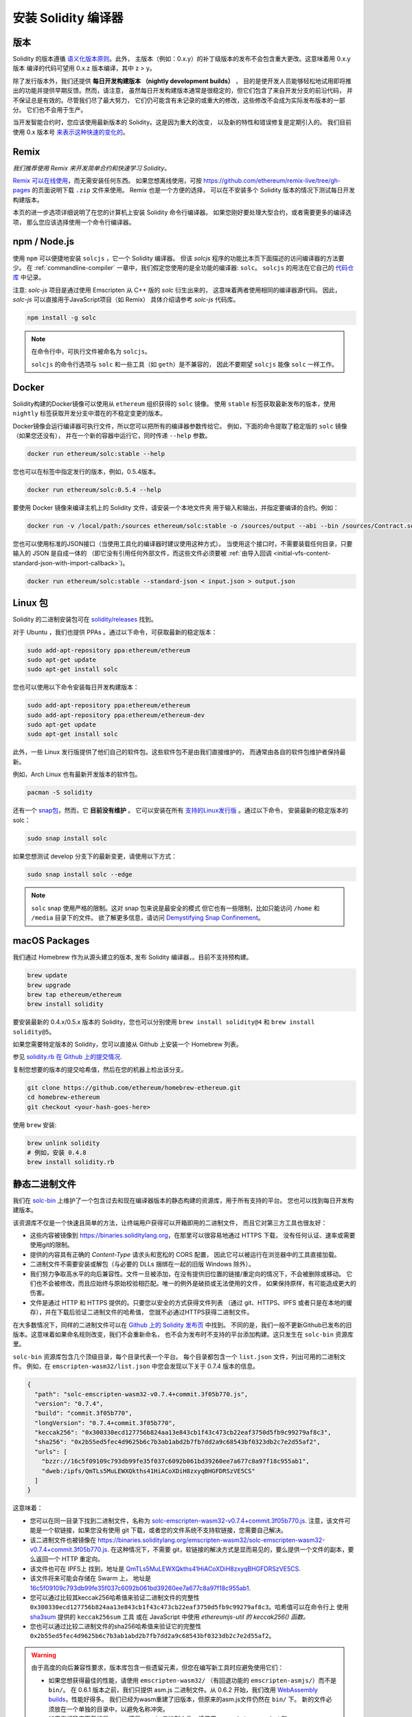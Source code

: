 .. index:: ! installing

.. _installing-solidity:

################################
安装 Solidity 编译器
################################

版本
==========

Solidity 的版本遵循 `语义化版本原则 <https://semver.org>`_。此外，
主版本（例如：0.x.y）的补丁级版本的发布不会包含重大更改。这意味着用 0.x.y 版本
编译的代码可望用 0.x.z 版本编译，其中 z > y。

除了发行版本外，我们还提供 **每日开发构建版本 （nightly development builds）** ，
目的是使开发人员能够轻松地试用即将推出的功能并提供早期反馈。然而，请注意，
虽然每日开发构建版本通常是很稳定的，但它们包含了来自开发分支的前沿代码，
并不保证总是有效的。尽管我们尽了最大努力，
它们仍可能含有未记录的或重大的修改，这些修改不会成为实际发布版本的一部分。
它们也不会用于生产。

当开发智能合约时，您应该使用最新版本的 Solidity。这是因为重大的改变，
以及新的特性和错误修复是定期引入的。
我们目前使用 0.x 版本号 `来表示这种快速的变化的 <https://semver.org/#spec-item-4>`_。

Remix
=====

*我们推荐使用 Remix 来开发简单合约和快速学习 Solidity。*

`Remix 可以在线使用 <https://remix.ethereum.org/>`_，而无需安装任何东西。
如果您想离线使用，可按 https://github.com/ethereum/remix-live/tree/gh-pages
的页面说明下载 ``.zip`` 文件来使用。 Remix 也是一个方便的选择，
可以在不安装多个 Solidity 版本的情况下测试每日开发构建版本。

本页的进一步选项详细说明了在您的计算机上安装 Solidity 命令行编译器。
如果您刚好要处理大型合约，或者需要更多的编译选项，
那么您应该选择使用一个命令行编译器。

.. _solcjs:

npm / Node.js
=============

使用 ``npm`` 可以便捷地安装 ``solcjs`` ，它一个 Solidity 编译器。
但该 `solcjs` 程序的功能比本页下面描述的访问编译器的方法要少。
在 :ref:`commandline-compiler` 一章中，我们假定您使用的是全功能的编译器: ``solc``。
``solcjs`` 的用法在它自己的 `代码仓库 <https://github.com/ethereum/solc-js>`_ 中记录。

注意: `solc-js` 项目是通过使用 Emscripten 从 C++ 版的 `solc` 衍生出来的，
这意味着两者使用相同的编译器源代码。
因此， `solc-js` 可以直接用于JavaScript项目（如 Remix） 具体介绍请参考 `solc-js` 代码库。


.. code-block:: bash

    npm install -g solc

.. note::

    在命令行中，可执行文件被命名为 ``solcjs``。

    ``solcjs`` 的命令行选项与 ``solc`` 和一些工具（如 ``geth``）是不兼容的，
    因此不要期望 ``solcjs`` 能像 ``solc`` 一样工作。

Docker
======

Solidity构建的Docker镜像可以使用从 ``ethereum`` 组织获得的 ``solc`` 镜像。
使用 ``stable`` 标签获取最新发布的版本，使用 ``nightly`` 标签获取开发分支中潜在的不稳定变更的版本。

Docker镜像会运行编译器可执行文件，所以您可以把所有的编译器参数传给它。
例如，下面的命令提取了稳定版的 ``solc`` 镜像（如果您还没有），
并在一个新的容器中运行它，同时传递 ``--help`` 参数。

.. code-block:: bash

    docker run ethereum/solc:stable --help

您也可以在标签中指定发行的版本，例如，0.5.4版本。

.. code-block:: bash

    docker run ethereum/solc:0.5.4 --help

要使用 Docker 镜像来编译主机上的 Solidity 文件，请安装一个本地文件夹
用于输入和输出，并指定要编译的合约。例如：

.. code-block:: bash

    docker run -v /local/path:/sources ethereum/solc:stable -o /sources/output --abi --bin /sources/Contract.sol

您也可以使用标准的JSON接口（当使用工具化的编译器时建议使用这种方式）。
当使用这个接口时，不需要装载任何目录，只要输入的 JSON 是自成一体的
（即它没有引用任何外部文件，而这些文件必须要被
:ref:`由导入回调 <initial-vfs-content-standard-json-with-import-callback>`)。

.. code-block:: bash

    docker run ethereum/solc:stable --standard-json < input.json > output.json

Linux 包
==============

Solidity 的二进制安装包可在 `solidity/releases <https://github.com/ethereum/solidity/releases>`_ 找到。

对于 Ubuntu ，我们也提供 PPAs 。通过以下命令，可获取最新的稳定版本：

.. code-block:: bash

    sudo add-apt-repository ppa:ethereum/ethereum
    sudo apt-get update
    sudo apt-get install solc

您也可以使用以下命令安装每日开发构建版本：

.. code-block:: bash

    sudo add-apt-repository ppa:ethereum/ethereum
    sudo add-apt-repository ppa:ethereum/ethereum-dev
    sudo apt-get update
    sudo apt-get install solc

此外，一些 Linux 发行版提供了他们自己的软件包。这些软件包不是由我们直接维护的，
而通常由各自的软件包维护者保持最新。

例如，Arch Linux 也有最新开发版本的软件包。

.. code-block:: bash

    pacman -S solidity

还有一个 `snap包 <https://snapcraft.io/solc>`_，然而，它 **目前没有维护** 。
它可以安装在所有 `支持的Linux发行版 <https://snapcraft.io/docs/core/install>`_ 。通过以下命令，
安装最新的稳定版本的 solc：

.. code-block:: bash

    sudo snap install solc

如果您想测试 develop 分支下的最新变更，请使用以下方式：

.. code-block:: bash

    sudo snap install solc --edge

.. note::

    ``solc`` snap 使用严格的限制。这对 snap 包来说是最安全的模式
    但它也有一些限制，比如只能访问 ``/home`` 和 ``/media`` 目录下的文件。
    欲了解更多信息，请访问 `Demystifying Snap Confinement <https://snapcraft.io/blog/demystifying-snap-confinement>`_。

macOS Packages
==============

我们通过 Homebrew 作为从源头建立的版本, 发布 Solidity 编译器，。目前不支持预构建。

.. code-block:: bash

    brew update
    brew upgrade
    brew tap ethereum/ethereum
    brew install solidity

要安装最新的 0.4.x/0.5.x 版本的 Solidity，您也可以分别使用 ``brew install solidity@4``
和 ``brew install solidity@5``。

如果您需要特定版本的 Solidity，您可以直接从 Github 上安装一个 Homebrew 列表。

参见
`solidity.rb 在 Github 上的提交情况 <https://github.com/ethereum/homebrew-ethereum/commits/master/solidity.rb>`_.

复制您想要的版本的提交哈希值，然后在您的机器上检出该分支。

.. code-block:: bash

    git clone https://github.com/ethereum/homebrew-ethereum.git
    cd homebrew-ethereum
    git checkout <your-hash-goes-here>

使用 ``brew`` 安装:

.. code-block:: bash

    brew unlink solidity
    # 例如，安装 0.4.8
    brew install solidity.rb

静态二进制文件
===============

我们在 `solc-bin`_ 上维护了一个包含过去和现在编译器版本的静态构建的资源库，用于所有支持的平台。
您也可以找到每日开发构建版本。

该资源库不仅是一个快速且简单的方法，让终端用户获得可以开箱即用的二进制文件，
而且它对第三方工具也很友好：

- 这些内容被镜像到 https://binaries.soliditylang.org，在那里可以很容易地通过 HTTPS 下载，
  没有任何认证、速率或需要使用git的限制。
- 提供的内容具有正确的 `Content-Type` 请求头和宽松的 CORS 配置，
  因此它可以被运行在浏览器中的工具直接加载。
- 二进制文件不需要安装或解包（与必要的 DLLs 捆绑在一起的旧版 Windows 除外）。
- 我们努力争取高水平的向后兼容性。文件一旦被添加，在没有提供旧位置的链接/重定向的情况下，不会被删除或移动。
  它们也不会被修改，而且应始终与原始校验相匹配。唯一的例外是破损或无法使用的文件，
  如果保持原样，有可能造成更大的伤害。
- 文件是通过 HTTP 和 HTTPS 提供的。只要您以安全的方式获得文件列表
  （通过 git、HTTPS、IPFS 或者只是在本地的缓存），并在下载后验证二进制文件的哈希值，
  您就不必通过HTTPS获得二进制文件。

在大多数情况下，同样的二进制文件可以在 `Github 上的 Solidity 发布页 <https://github.com/ethereum/solidity/releases>`_ 中找到。
不同的是，我们一般不更新Github已发布的旧版本。这意味着如果命名规则改变，我们不会重新命名，
也不会为发布时不支持的平台添加构建。这只发生在 ``solc-bin`` 资源库里。

``solc-bin`` 资源库包含几个顶级目录，每个目录代表一个平台。
每个目录都包含一个 ``list.json`` 文件，列出可用的二进制文件。
例如，在 ``emscripten-wasm32/list.json`` 中您会发现以下关于 0.7.4 版本的信息。

.. code-block:: json

    {
      "path": "solc-emscripten-wasm32-v0.7.4+commit.3f05b770.js",
      "version": "0.7.4",
      "build": "commit.3f05b770",
      "longVersion": "0.7.4+commit.3f05b770",
      "keccak256": "0x300330ecd127756b824aa13e843cb1f43c473cb22eaf3750d5fb9c99279af8c3",
      "sha256": "0x2b55ed5fec4d9625b6c7b3ab1abd2b7fb7dd2a9c68543bf0323db2c7e2d55af2",
      "urls": [
        "bzzr://16c5f09109c793db99fe35f037c6092b061bd39260ee7a677c8a97f18c955ab1",
        "dweb:/ipfs/QmTLs5MuLEWXQkths41HiACoXDiH8zxyqBHGFDRSzVE5CS"
      ]
    }

这意味着：

- 您可以在同一目录下找到二进制文件，名称为
  `solc-emscripten-wasm32-v0.7.4+commit.3f05b770.js <https://github.com/ethereum/solc-bin/blob/gh-pages/emscripten-wasm32/solc-emscripten-wasm32-v0.7.4+commit.3f05b770.js>`_.
  注意，该文件可能是一个软链接，如果您没有使用 git 下载，或者您的文件系统不支持软链接，您需要自己解决。
- 该二进制文件也被镜像在 https://binaries.soliditylang.org/emscripten-wasm32/solc-emscripten-wasm32-v0.7.4+commit.3f05b770.js.
  在这种情况下，不需要 git，软链接的解决方式是显而易见的，要么提供一个文件的副本，要么返回一个 HTTP 重定向。
- 该文件也可在 IPFS上 找到，地址是 `QmTLs5MuLEWXQkths41HiACoXDiH8zxyqBHGFDRSzVE5CS`_.
- 该文件将来可能会存储在 Swarm 上，
  地址是 `16c5f09109c793db99fe35f037c6092b061bd39260ee7a677c8a97f18c955ab1`_.
- 您可以通过比较其keccak256哈希值来验证二进制文件的完整性
  ``0x300330ecd127756b824aa13e843cb1f43c473cb22eaf3750d5fb9c99279af8c3``。哈希值可以在命令行上
  使用 `sha3sum`_ 提供的 ``keccak256sum`` 工具
  或在 JavaScript 中使用 `ethereumjs-util 的 keccak256() 函数。`
- 您也可以通过比较二进制文件的sha256哈希值来验证它的完整性
  ``0x2b55ed5fec4d9625b6c7b3ab1abd2b7fb7dd2a9c68543bf0323db2c7e2d55af2``。

.. warning::

   由于高度的向后兼容性要求，版本库包含一些遗留元素，但您在编写新工具时应避免使用它们：

   - 如果您想获得最佳的性能，请使用 ``emscripten-wasm32/`` （有回退功能的 ``emscripten-asmjs/``）而不是 ``bin/``。
     在 0.6.1 版本之前，我们只提供 asm.js 二进制文件。从 0.6.2 开始，我们改用 `WebAssembly builds`_，性能好得多。
     我们已经为wasm重建了旧版本，但原来的asm.js文件仍然在 ``bin/`` 下。
     新的文件必须放在一个单独的目录中，以避免名称冲突。
   - 如果您想确定下载的是 wasm 还是 asm.js 二进制文件，请使用 ``emscripten-asmjs/`` 和 ``emscripten-wasm32/``
     而不是 ``bin/`` 和 ``wasm/`` 目录。
   - 使用 ``list.json`` 代替 ``list.js`` 和 ``list.txt``。JSON列表格式包含了旧列表的所有信息。
   - 使用 https://binaries.soliditylang.org，而不是 https://solc-bin.ethereum.org。
     为了使事情简单化，我们把几乎所有与编译器有关的东西都移到了新的域名 ``soliditylang.org`` 下，
     这也适用于 ``solc-bin``。虽然推荐使用新的域名，但旧的域名仍然被完全支持，并保证指向同一位置。

.. warning::

    二进制文件也可以在 https://ethereum.github.io/solc-bin/ 找到，
    但这个页面在 0.7.2 版本发布后就停止了更新，不会收到任何平台的新版本或每日开发构建版本，
    也不提供新的目录结构，包括非 emscripten 的构建。

    如果您正在使用它，请切换到 https://binaries.soliditylang.org，它是一个直接的替代。
    这使我们能够以透明的方式对底层主机进行更改，并尽量减少干扰。
    与我们无法控制的 ``ethereum.github.io`` 域名不同，
    ``binaries.soliditylang.org`` 可以保证长期运行并保持相同的URL结构。

.. _IPFS: https://ipfs.io
.. _Swarm: https://swarm-gateways.net/bzz:/swarm.eth
.. _solc-bin: https://github.com/ethereum/solc-bin/
.. _Solidity release page on github: https://github.com/ethereum/solidity/releases
.. _sha3sum: https://github.com/maandree/sha3sum
.. _keccak256() function from ethereumjs-util: https://github.com/ethereumjs/ethereumjs-util/blob/master/docs/modules/_hash_.md#const-keccak256
.. _WebAssembly builds: https://emscripten.org/docs/compiling/WebAssembly.html
.. _QmTLs5MuLEWXQkths41HiACoXDiH8zxyqBHGFDRSzVE5CS: https://gateway.ipfs.io/ipfs/QmTLs5MuLEWXQkths41HiACoXDiH8zxyqBHGFDRSzVE5CS
.. _16c5f09109c793db99fe35f037c6092b061bd39260ee7a677c8a97f18c955ab1: https://swarm-gateways.net/bzz:/16c5f09109c793db99fe35f037c6092b061bd39260ee7a677c8a97f18c955ab1/

.. _building-from-source:

从源代码编译
====================

先决条件 - 所有操作系统
-------------------------------------

以下是 Solidity 构建的所有依赖性：

+-------------------------------+------------------------------+
|             软件              |             备注             |
+===============================+==============================+
| `CMake`_ (3.13以上版本)       | 跨平台构建文件生成器。       |
+-------------------------------+------------------------------+
| `Boost`_ (Windows系统         | C++ 库。                     |
| 3.13以上版本, 其他系统1.65+ ) |                              |
+-------------------------------+------------------------------+
| `Git`_                        | 用于获取源代码的命令行工具。 |
+-------------------------------+------------------------------+
| `z3`_ (4.8以上版本, 可选)     | 与SMT检查器一起使用。        |
+-------------------------------+------------------------------+
| `cvc4`_ (可选)                | 与SMT检查器一起使用。        |
+-------------------------------+------------------------------+

.. _cvc4: https://cvc4.cs.stanford.edu/web/
.. _Git: https://git-scm.com/download
.. _Boost: https://www.boost.org
.. _CMake: https://cmake.org/download/
.. _z3: https://github.com/Z3Prover/z3

.. note::
    0.5.10 之前的 Solidity 版本可能无法与 Boost 1.70 以上版本正确链接。
    一个可能的解决方法是，在运行 cmake 命令配置 Solidity 之前，暂时重命名 ``<Boost install path>/lib/cmake/Boost-1.70.0``。

    从 0.5.10 开始，针对 Boost 1.70 以上版本的链接应该无需人工干预。

.. note::
    默认的构建配置需要一个特定的 Z3 版本（在代码最后更新时的最新版本）。
    Z3 版本之间的变化常常导致返回的结果略有不同（但仍然有效）。
    我们的SMT测试没有考虑到这些差异，很可能会在不同的版本中失败，而不是为其编写的版本。
    这并不意味着使用不同版本的构建是有问题的。如果将 ``-DSTRICT_Z3_VERSION=OFF`` 选项传递给CMake，
    您可以使用任何满足上表要求的版本进行构建。
    然而，如果您这样做，请记得在 ``scripts/tests.sh`` 中传递 ``--no-smt`` 选项以跳过SMT测试。

<<<<<<< HEAD
最小编译器版本
=======
.. note::
    By default the build is performed in *pedantic mode*, which enables extra warnings and tells the
    compiler to treat all warnings as errors.
    This forces developers to fix warnings as they arise, so they do not accumulate "to be fixed later".
    If you are only interested in creating a release build and do not intend to modify the source code
    to deal with such warnings, you can pass ``-DPEDANTIC=OFF`` option to CMake to disable this mode.
    Doing this is not recommended for general use but may be necessary when using a toolchain we are
    not testing with or trying to build an older version with newer tools.
    If you encounter such warnings, please consider
    `reporting them <https://github.com/ethereum/solidity/issues/new>`_.

Minimum Compiler Versions
>>>>>>> ff14e40869aec2a4ac1d631c91041b05c4b8a33e
^^^^^^^^^^^^^^^^^^^^^^^^^

以下C++编译器及其最小版本可构建 Solidity 代码库：

- `GCC <https://gcc.gnu.org>`_, 8以上版本
- `Clang <https://clang.llvm.org/>`_, 7以上版本
- `MSVC <https://visualstudio.microsoft.com/vs/>`_, 2019以上版本

先决条件 - macOS
---------------------

对于 macOS 的构建，确保最新版本的 `Xcode 已安装 <https://developer.apple.com/xcode/download/>`_。
这包含了 `Clang C++ 编译器 <https://en.wikipedia.org/wiki/Clang>`_，
`Xcode IDE <https://en.wikipedia.org/wiki/Clang>`_ 和其他苹果公司的开发工具，
这些工具是在 OS X 上构建 C++ 应用程序所必须的。
如果您是第一次安装 Xcode，或者刚刚安装了一个新的版本，那么您在使用命令行构建前，需同意使用协议：

.. code-block:: bash

    sudo xcodebuild -license accept

我们的 OS X 构建脚本使用 `the Homebrew <https://brew.sh>`_
软件包管理器来安装外部依赖。
如果您想从头开始的话，以下是如何 `卸载Homebrew
<https://docs.brew.sh/FAQ#how-do-i-uninstall-homebrew>`_。


先决条件 - Windows
-----------------------

您需要为 Solidity 的 Windows 版本安装以下依赖软件包:

+-----------------------------------+------------------------+
|             Software              |         Notes          |
+===================================+========================+
| `Visual Studio 2019 Build Tools`_ | C++ 编译器。           |
+-----------------------------------+------------------------+
| `Visual Studio 2019`_  (可选)     | C++ 编译器和开发环境。 |
+-----------------------------------+------------------------+
| `Boost`_ (1.77版本以上)           | C++ 库文件。           |
+-----------------------------------+------------------------+

如果您已经有一个 IDE 并且只需要编译器和库文件。您可以安装 Visual Studio 2019 构建工具。

Visual Studio 2019 同时提供IDE和必要的编译器和库。
所以，如果您没有一个 IDE，并且想要开发 Solidity，
那么 Visual Studio 2019 将是一个可以使您轻松获得一切设置的选择。

以下是应在 Visual Studio 2019 构建工具或 Visual Studio 2019 中安装的组件列表：

* Visual Studio C++ core features
* VC++ 2019 v141 toolset (x86,x64)
* Windows Universal CRT SDK
* Windows 8.1 SDK
* C++/CLI support

.. _Visual Studio 2019: https://www.visualstudio.com/vs/
.. _Visual Studio 2019 Build Tools: https://www.visualstudio.com/downloads/#build-tools-for-visual-studio-2019

我们有一个辅助脚本，您可以用它来安装所有需要的外部依赖：

.. code-block:: bat

    scripts\install_deps.ps1

这将安装 ``boost`` 和 ``cmake`` 到 ``deps`` 子目录。

克隆代码库
--------------------

执行以下命令，克隆源代码：

.. code-block:: bash

    git clone --recursive https://github.com/ethereum/solidity.git
    cd solidity

如果您想帮助开发 Solidity，
您可以分叉 Solidity，然后将您个人的分叉库作为第二远程源添加。

.. code-block:: bash

    git remote add personal git@github.com:[username]/solidity.git

.. note::
    这种方法将导致一个预发布的构建，例如，在这种编译器产生的每个字节码中设置一个标志。
    如果您想重新构建一个已发布的 Solidity 编译器，那么请使用 github 发布页上的源压缩包：

    https://github.com/ethereum/solidity/releases/download/v0.X.Y/solidity_0.X.Y.tar.gz

    (而不是由 github 提供的 "源代码")。

命令行构建
------------------

**请确保在构建前安装外部依赖项（见上文）。**

Solidity 项目使用 CMake 来配置构建。
您可能想安装 `ccache`_ 以加快重复构建的速度。CMake 会自动使用它。
在 Linux、macOS 和其他 Unix 系统上构建 Solidity 方式都差不多：

.. _ccache: https://ccache.dev/

.. code-block:: bash

    mkdir build
    cd build
    cmake .. && make

或者在 Linux 和 macOS 上有更简单的方式，您可以运行：

.. code-block:: bash

    #注意：这将在 usr/local/bin 安装 solc 和 soltest 的二进制文件。
    ./scripts/build.sh

.. warning::

    BSD 构建应该也可以工作，但是 Solidity 团队没有测试过。

对于 Windows 执行：

.. code-block:: bash

    mkdir build
    cd build
    cmake -G "Visual Studio 16 2019" ..

如果您想使用由 ``scripts\install_deps.ps1`` 安装的 boost 版本，
您需要额外传递 ``-DBoost_DIR="deps\boost\lib\cmake\Boost-*"`` 和 ``-DCMAKE_MSVC_RUNTIME_LIBRARY=MultiThreaded``
作为参数给 ``cmake`` 调用。

这将会导致在构建目录中创建 **solidity.sln** 文件。
双击该文件，Visual Studio 就会启动。
我们建议创建 **Release** 配置，但其他的配置也可以。

或者，您可以在命令行上为 Windows 构建，像这样：

.. code-block:: bash

    cmake --build . --config Release

CMake 选项
=============

如果您对CMake的可选项感兴趣，可以运行 ``cmake ... -LH``。

.. _smt_solvers_build:

SMT 解算器
-----------
Solidity 可以针对 SMT 解算器进行构建，如果它们在系统中被发现，
将默认为是这样做的。每个解算器都可以通过 `cmake` 选项禁用。

*注意：在某些情况下，这也可以是构建失败后，可能的变通方法。*


在构建文件夹内，您可以禁用它们，因为它们是默认启用的:

.. code-block:: bash

    # 只禁用Z3 SMT解算器。
    cmake .. -DUSE_Z3=OFF

    # 只禁用CVC4 SMT解算器。
    cmake .. -DUSE_CVC4=OFF

    # 同时禁用Z3和CVC4
    cmake .. -DUSE_CVC4=OFF -DUSE_Z3=OFF

版本号字符串详解
============================

Solidity 版本名包含四部分：

- 版本号
- 预发布版本标签，通常为 ``develop.YYYY.MM.DD`` 或者 ``nightly.YYYY.MM.DD``
- 以 ``commit.GITHASH`` 格式展示的提交号
- 由若干条平台、编译器详细信息构成的平台标识

如果有本地修改，提交将会有后缀 ``.mod``。

这些部分按照 Semver 的要求来组合， 其中 Solidity 预发布版标签等价于 Semver 预发布版标签，
而 Solidity 提交号和平台标识则组成Semver的构建元数据。

发布版样例: ``0.4.8+commit.60cc1668.Emscripten.clang``。

预发布版样例: ``0.4.9-nightly.2017.1.17+commit.6ecb4aa3.Emscripten.clang``。

关于版本管理的重要信息
======================================

在版本发布之后，补丁版本号会增加，因为我们假定接下来只有补丁级别的变更。
当变更被合并后，版本应该根据 Semver 和变更的重要程度来提升。
最后，发行版本总是与当前每日开发构建版本本的版本号一致，但没有 ``prerelease`` 指示符。


示例:

1. 0.4.0 版本发布。
2. 从现在开始，每晚构建一个 0.4.1 版本。
3. 引入非重大变更 —— 不改变版本号。
4. 引入重大变更 —— 版本号提升到 0.5.0。
5. 0.5.0 版本发布。

该方式与 :ref:`version pragma <version_pragma>` 一起运行良好。
